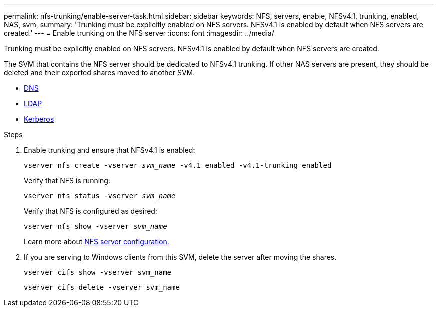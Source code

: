 ---
permalink: nfs-trunking/enable-server-task.html
sidebar: sidebar
keywords: NFS, servers, enable, NFSv4.1, trunking, enabled, NAS, svm, 
summary: 'Trunking must be explicitly enabled on NFS servers. NFSv4.1 is enabled by default when NFS servers are created.'
---
= Enable trunking on the NFS server 
:icons: font
:imagesdir: ../media/

[lead]
Trunking must be explicitly enabled on NFS servers. NFSv4.1 is enabled by default when NFS servers are created.

The SVM that contains the NFS server should be dedicated to NFSv4.1 trunking. If other NAS servers are present, they should be deleted and their exported shares moved to another SVM.

* link:https://docs.netapp.com/us-en/ontap/nfs-config/configure-dns-host-name-resolution-task.html[DNS]
* link:https://docs.netapp.com/us-en/ontap/nfs-config/using-ldap-concept.html[LDAP]
* link:https://docs.netapp.com/us-en/ontap/nfs-config/kerberos-nfs-strong-security-concept.html[Kerberos]

.Steps 

. Enable trunking and ensure that NFSv4.1 is enabled:
+
`vserver nfs create -vserver _svm_name_ -v4.1 enabled -v4.1-trunking enabled`
+
Verify that NFS is running:
+
`vserver nfs status -vserver _svm_name_`
+
Verify that NFS is configured as desired:
+
`vserver nfs show -vserver _svm_name_`
+
Learn more about link:https://docs.netapp.com/us-en/ontap/nfs-config/create-server-task.html[NFS server configuration.]

. If you are serving to Windows clients from this SVM, delete the server after moving the shares.
+
`vserver cifs show -vserver svm_name`
+
`vserver cifs delete -vserver svm_name`

// 2022 Nov 28, ONTAPDOC-552

